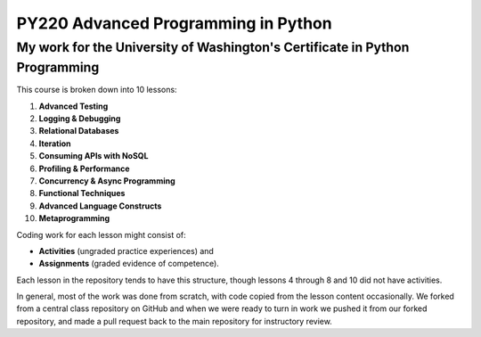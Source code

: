 ====================================
PY220 Advanced Programming in Python
====================================
----------------------------------------------------------------------------
My work for the University of Washington's Certificate in Python Programming
---------------------------------------------------------------------------- 

This course is broken down into 10 lessons:

1. **Advanced Testing**
2. **Logging & Debugging**
3. **Relational Databases**
4. **Iteration**
5. **Consuming APIs with NoSQL**
6. **Profiling & Performance** 
7. **Concurrency & Async Programming**
8. **Functional Techniques**
9. **Advanced Language Constructs**
10. **Metaprogramming**

Coding work for each lesson might consist of:

- **Activities** (ungraded practice experiences) and
- **Assignments** (graded evidence of competence).

Each lesson in the repository tends to have this structure, though lessons 4 through 8 and 10 did not have activities.

In general, most of the work was done from scratch, with code copied from the lesson content occasionally. We forked from a central class repository on GitHub and 
when we were ready to turn in work we pushed it from our forked repository, and made a pull request back to the main repository for instructory review.
